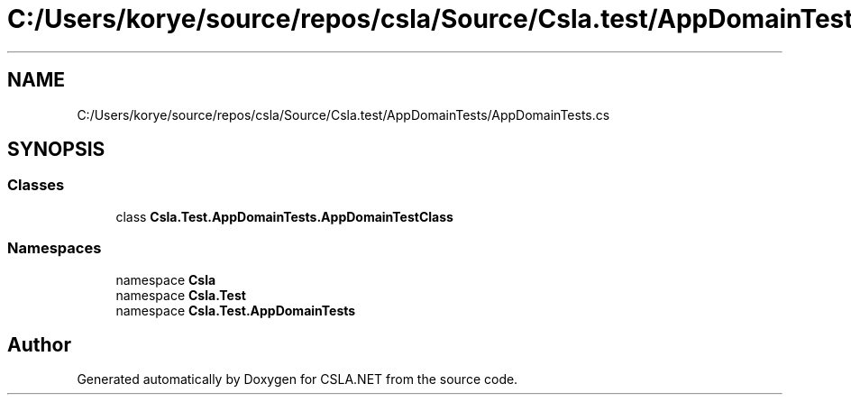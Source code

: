 .TH "C:/Users/korye/source/repos/csla/Source/Csla.test/AppDomainTests/AppDomainTests.cs" 3 "Wed Jul 21 2021" "Version 5.4.2" "CSLA.NET" \" -*- nroff -*-
.ad l
.nh
.SH NAME
C:/Users/korye/source/repos/csla/Source/Csla.test/AppDomainTests/AppDomainTests.cs
.SH SYNOPSIS
.br
.PP
.SS "Classes"

.in +1c
.ti -1c
.RI "class \fBCsla\&.Test\&.AppDomainTests\&.AppDomainTestClass\fP"
.br
.in -1c
.SS "Namespaces"

.in +1c
.ti -1c
.RI "namespace \fBCsla\fP"
.br
.ti -1c
.RI "namespace \fBCsla\&.Test\fP"
.br
.ti -1c
.RI "namespace \fBCsla\&.Test\&.AppDomainTests\fP"
.br
.in -1c
.SH "Author"
.PP 
Generated automatically by Doxygen for CSLA\&.NET from the source code\&.

